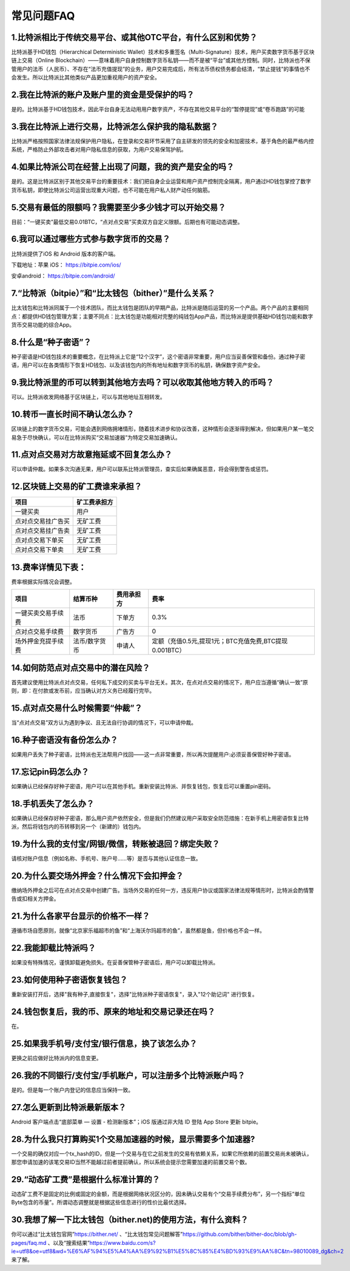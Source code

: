 常见问题FAQ
================


1.比特派相比于传统交易平台、或其他OTC平台，有什么区别和优势？
---------------------------------------------------------------------------
比特派基于HD钱包（Hierarchical Deterministic Wallet）技术和多重签名（Multi-Signature）技术，用户买卖数字货币基于区块链上交易（Online Blockchain）——意味着用户自身控制数字货币私钥——而不是被“平台”或其他方控制。同时，比特派也不保管用户的法币（人民币）、不存在“法币充值提现”的业务，用户交易完成后，所有法币债权债务都会结清，“禁止提钱”的事情也不会发生。所以比特派比其他类似产品更加重视用户的资产安全。

2.我在比特派的账户及账户里的资金是受保护的吗？
-----------------------------------------------------------------------------

是的。比特派基于HD钱包技术，因此平台自身无法动用用户数字资产，不存在其他交易平台的“暂停提现”或“卷币跑路”的可能

3.我在比特派上进行交易，比特派怎么保护我的隐私数据？
-------------------------------------------------------------------------------

比特派严格按照国家法律法规保护用户隐私，在登录和交易环节采用了自主研发的领先的安全和加密技术，基于角色的最严格内控系统，严格防止外部攻击者对用户隐私信息的获取，为用户交易保驾护航。

4.如果比特派公司在经营上出现了问题，我的资产是安全的吗？
-----------------------------------------------------------------------------

是的。这是比特派区别于其他交易平台的重要技术：我们把自身企业运营和用户资产控制完全隔离，用户通过HD钱包掌控了数字货币私钥，即使比特派公司运营出现重大问题，也不可能在用户私人财产动任何脑筋。

5.交易有最低的限额吗？我需要至少多少钱才可以开始交易？
--------------------------------------------------------------------------------

目前：“一键买卖”最低交易0.01BTC，“点对点交易”买卖双方自定义限额。后期也有可能动态调整。

6.我可以通过哪些方式参与数字货币的交易？
-------------------------------------------------------------------------

比特派提供了iOS 和 Android 版本的客户端。

下载地址：苹果 iOS： https://bitpie.com/ios/

安卓android： https://bitpie.com/android/


7.“比特派（bitpie）”和“比太钱包（bither）”是什么关系？
--------------------------------------------------------------------------------

比太钱包和比特派同属于一个技术团队，而比太钱包是团队的早期产品，比特派是随后运营的另一个产品。两个产品的主要相同点：都提供HD钱包管理方案；主要不同点：比太钱包是功能相对完整的纯钱包App产品，而比特派是提供基础HD钱包功能和数字货币交易功能的综合App。

8.什么是“种子密语”？
-------------------------------------------

种子密语是HD钱包技术的重要概念，在比特派上它是“12个汉字”，这个密语非常重要，用户应当妥善保管和备份。通过种子密语，用户可以在各类情形下恢复HD钱包、以及该钱包内的所有地址和数字货币的私钥，确保数字资产安全。

9.我比特派里的币可以转到其他地方去吗？可以收取其他地方转入的币吗？
--------------------------------------------------------------------------------

可以。比特派收发网络基于区块链上，可以与其他地址互相转发。

10.转币一直长时间不确认怎么办？
-------------------------------------------------------------------

区块链上的数字货币交易，可能会遇到网络拥堵情形，随着技术进步和协议改善，这种情形会逐渐得到解决，但如果用户某一笔交易急于尽快确认，可以在比特派购买“交易加速器”为特定交易加速确认。

11.点对点交易对方故意拖延或不回复怎么办？
---------------------------------------------------------------------

可以申请仲裁。如果多次沟通无果，用户可以联系比特派管理员，查实后如果确属恶意，将会得到警告或惩罚。

12.区块链上交易的矿工费谁来承担？
-------------------------------------------------------------------


===============================     ===========================================================================
项目                                 矿工费承担方
===============================     ===========================================================================
一键买卖                              用户
点对点交易挂广告买                     无矿工费
点对点交易挂广告卖                     无矿工费
点对点交易下单买                       无矿工费
点对点交易下单卖                       无矿工费
===============================     ===========================================================================




13.费率详情见下表：
------------------------------------------------------------

费率根据实际情况会调整。

================================        ====================       =====================         =============================================================
项目                                 	结算币种	                   费用承担方                      费率
================================        ====================       =====================         =============================================================
一键买卖交易手续费                      	法币	                       下单方	                      0.3%
点对点交易手续费	                        数字货币	                   广告方	                      0
场外押金充提手续费                         法币/数字货币                申请人	                      定额（充值0.5元,提现1元；BTC充值免费,BTC提现0.001BTC）
================================        ====================       =====================         =============================================================

14.如何防范点对点交易中的潜在风险？
-------------------------------------------------------------

首先建议使用比特派点对点交易，任何私下成交的买卖与平台无关。其次，在点对点交易的情况下，用户应当遵循“确认一致”原则，即：在付款或发币前，应当确认对方义务已经履行完毕。

15.点对点交易什么时候需要“仲裁”？
------------------------------------------------------------------

当“点对点交易”双方认为遇到争议、且无法自行协调的情况下，可以申请仲裁。

16.种子密语没有备份怎么办？
-------------------------------------------------------------

如果用户丢失了种子密语，比特派也无法帮用户找回——这一点非常重要，所以再次提醒用户:必须妥善保管好种子密语。

17.忘记pin码怎么办？
-----------------------------------------------------

如果确认已经保存好种子密语，用户可以在其他手机。重新安装比特派、并恢复钱包，恢复后可以重置pin密码。

18.手机丢失了怎么办？
---------------------------------------------

如果确认已经保存好种子密语，那么用户资产依然安全，但是我们仍然建议用户采取安全防范措施：在新手机上用密语恢复比特派，然后将钱包内的币转移到另一个（新建的）钱包内。

19.为什么我的支付宝/网银/微信，转账被退回？绑定失败？
------------------------------------------------------------------------------

请核对账户信息（例如名称、手机号、账户号……等）是否与其他认证信息一致。

20.为什么要交场外押金？什么情况下会扣押金？
-------------------------------------------------------------------------

缴纳场外押金之后可在点对点交易中创建广告。当场外交易的任何一方，违反用户协议或国家法律法规等情形时，比特派会酌情警告或扣相关方押金。

21.为什么各家平台显示的价格不一样？
---------------------------------------------------------------

遵循市场自愿原则，就像“北京家乐福超市的鱼”和“上海沃尔玛超市的鱼”，虽然都是鱼，但价格也不会一样。

22.我能卸载比特派吗？
-------------------------------------------------

如果没有特殊情况，谨慎卸载避免损失。在妥善保管种子密语后，用户可以卸载比特派。

23.如何使用种子密语恢复钱包？
-----------------------------------------------------------

重新安装打开后，选择"我有种子,直接恢复"，选择"比特派种子密语恢复"，录入"12个助记词" 进行恢复。

24.钱包恢复后，我的币、原来的地址和交易记录还在吗？
----------------------------------------------------------------------------

在。

25.如果我手机号/支付宝/银行信息，换了该怎么办？
--------------------------------------------------------------------------------

更换之前应做好比特派内的信息变更。

26.我的不同银行/支付宝/手机账户，可以注册多个比特派账户吗？
-------------------------------------------------------------------------------

是的。但是每一个账户内登记的信息应当保持一致。

27.怎么更新到比特派最新版本？
------------------------------------------------------------------------------

Android 客户端点击“底部菜单 — 设置 - 检测新版本”；iOS 版通过非大陆 ID 登陆 App Store 更新 bitpie。

28.为什么我只打算购买1个交易加速器的时候，显示需要多个加速器?
------------------------------------------------------------------------------

一个交易的确仅对应一个tx_hash的ID，但是一个交易与在它之前发生的交易有依赖关系，如果它所依赖的前置交易尚未被确认，那您申请加速的该笔交易ID当然不能越过前者提前确认，所以系统会提示您需要加速的前置交易个数。

29.“动态矿工费”是根据什么标准计算的？
-------------------------------------------------------------------------------

动态矿工费不是固定的比例或固定的金额，而是根据网络状况区分的，因未确认交易有个“交易手续费分布”，另一个指标“单位Byte包含的币量”。所谓动态调整就是根据这些信息进行的性价比最优选择。

30.我想了解一下比太钱包（bither.net)的使用方法，有什么资料？
-------------------------------------------------------------------------------
你可以通过“比太钱包官网”https://bither.net/ 、“比太钱包常见问题解答”https://github.com/bither/bither-doc/blob/gh-pages/faq.md 、以及“搜索结果”https://www.baidu.com/s?ie=utf8&oe=utf8&wd=%E6%AF%94%E5%A4%AA%E9%92%B1%E5%8C%85%E4%BD%93%E9%AA%8C&tn=98010089_dg&ch=2 来了解。